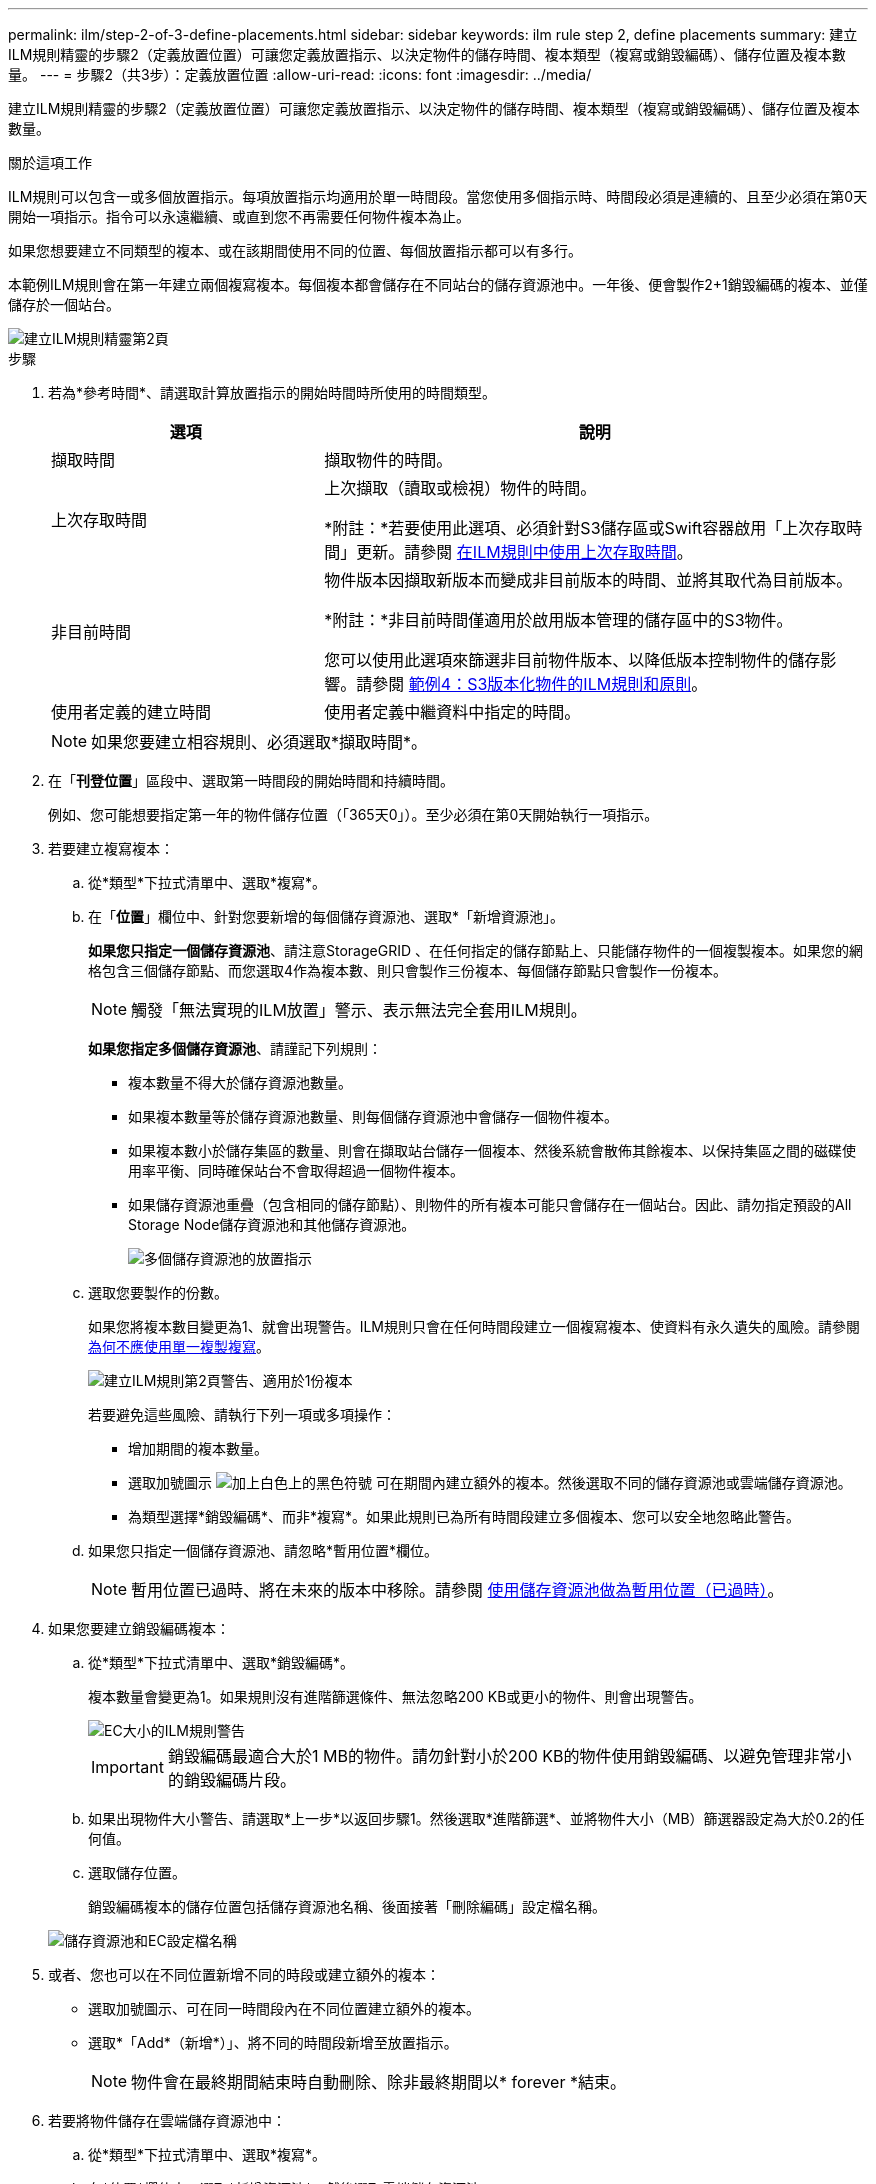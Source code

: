 ---
permalink: ilm/step-2-of-3-define-placements.html 
sidebar: sidebar 
keywords: ilm rule step 2, define placements 
summary: 建立ILM規則精靈的步驟2（定義放置位置）可讓您定義放置指示、以決定物件的儲存時間、複本類型（複寫或銷毀編碼）、儲存位置及複本數量。 
---
= 步驟2（共3步）：定義放置位置
:allow-uri-read: 
:icons: font
:imagesdir: ../media/


[role="lead"]
建立ILM規則精靈的步驟2（定義放置位置）可讓您定義放置指示、以決定物件的儲存時間、複本類型（複寫或銷毀編碼）、儲存位置及複本數量。

.關於這項工作
ILM規則可以包含一或多個放置指示。每項放置指示均適用於單一時間段。當您使用多個指示時、時間段必須是連續的、且至少必須在第0天開始一項指示。指令可以永遠繼續、或直到您不再需要任何物件複本為止。

如果您想要建立不同類型的複本、或在該期間使用不同的位置、每個放置指示都可以有多行。

本範例ILM規則會在第一年建立兩個複寫複本。每個複本都會儲存在不同站台的儲存資源池中。一年後、便會製作2+1銷毀編碼的複本、並僅儲存於一個站台。

image::../media/ilm_create_ilm_rule_wizard_2.png[建立ILM規則精靈第2頁]

.步驟
. 若為*參考時間*、請選取計算放置指示的開始時間時所使用的時間類型。
+
[cols="1a,2a"]
|===
| 選項 | 說明 


 a| 
擷取時間
 a| 
擷取物件的時間。



 a| 
上次存取時間
 a| 
上次擷取（讀取或檢視）物件的時間。

*附註：*若要使用此選項、必須針對S3儲存區或Swift容器啟用「上次存取時間」更新。請參閱 xref:using-last-access-time-in-ilm-rules.adoc[在ILM規則中使用上次存取時間]。



 a| 
非目前時間
 a| 
物件版本因擷取新版本而變成非目前版本的時間、並將其取代為目前版本。

*附註：*非目前時間僅適用於啟用版本管理的儲存區中的S3物件。

您可以使用此選項來篩選非目前物件版本、以降低版本控制物件的儲存影響。請參閱 xref:example-4-ilm-rules-and-policy-for-s3-versioned-objects.adoc[範例4：S3版本化物件的ILM規則和原則]。



 a| 
使用者定義的建立時間
 a| 
使用者定義中繼資料中指定的時間。

|===
+

NOTE: 如果您要建立相容規則、必須選取*擷取時間*。

. 在「*刊登位置*」區段中、選取第一時間段的開始時間和持續時間。
+
例如、您可能想要指定第一年的物件儲存位置（「365天0」）。至少必須在第0天開始執行一項指示。

. 若要建立複寫複本：
+
.. 從*類型*下拉式清單中、選取*複寫*。
.. 在「*位置*」欄位中、針對您要新增的每個儲存資源池、選取*「新增資源池」。
+
*如果您只指定一個儲存資源池*、請注意StorageGRID 、在任何指定的儲存節點上、只能儲存物件的一個複製複本。如果您的網格包含三個儲存節點、而您選取4作為複本數、則只會製作三份複本、每個儲存節點只會製作一份複本。

+

NOTE: 觸發「無法實現的ILM放置」警示、表示無法完全套用ILM規則。

+
*如果您指定多個儲存資源池*、請謹記下列規則：

+
*** 複本數量不得大於儲存資源池數量。
*** 如果複本數量等於儲存資源池數量、則每個儲存資源池中會儲存一個物件複本。
*** 如果複本數小於儲存集區的數量、則會在擷取站台儲存一個複本、然後系統會散佈其餘複本、以保持集區之間的磁碟使用率平衡、同時確保站台不會取得超過一個物件複本。
*** 如果儲存資源池重疊（包含相同的儲存節點）、則物件的所有複本可能只會儲存在一個站台。因此、請勿指定預設的All Storage Node儲存資源池和其他儲存資源池。
+
image::../media/ilm_rule_with_multiple_storage_pools.png[多個儲存資源池的放置指示]



.. 選取您要製作的份數。
+
如果您將複本數目變更為1、就會出現警告。ILM規則只會在任何時間段建立一個複寫複本、使資料有永久遺失的風險。請參閱 xref:why-you-should-not-use-single-copy-replication.adoc[為何不應使用單一複製複寫]。

+
image::../media/ilm_create_ilm_rule_warning_for_1_copy.png[建立ILM規則第2頁警告、適用於1份複本]

+
若要避免這些風險、請執行下列一項或多項操作：

+
*** 增加期間的複本數量。
*** 選取加號圖示 image:../media/icon_plus_sign_black_on_white.gif["加上白色上的黑色符號"] 可在期間內建立額外的複本。然後選取不同的儲存資源池或雲端儲存資源池。
*** 為類型選擇*銷毀編碼*、而非*複寫*。如果此規則已為所有時間段建立多個複本、您可以安全地忽略此警告。


.. 如果您只指定一個儲存資源池、請忽略*暫用位置*欄位。
+

NOTE: 暫用位置已過時、將在未來的版本中移除。請參閱 xref:using-storage-pool-as-temporary-location-deprecated.adoc[使用儲存資源池做為暫用位置（已過時）]。



. 如果您要建立銷毀編碼複本：
+
.. 從*類型*下拉式清單中、選取*銷毀編碼*。
+
複本數量會變更為1。如果規則沒有進階篩選條件、無法忽略200 KB或更小的物件、則會出現警告。

+
image::../media/ilm_rule_warning_for_ec_size.png[EC大小的ILM規則警告]

+

IMPORTANT: 銷毀編碼最適合大於1 MB的物件。請勿針對小於200 KB的物件使用銷毀編碼、以避免管理非常小的銷毀編碼片段。

.. 如果出現物件大小警告、請選取*上一步*以返回步驟1。然後選取*進階篩選*、並將物件大小（MB）篩選器設定為大於0.2的任何值。
.. 選取儲存位置。
+
銷毀編碼複本的儲存位置包括儲存資源池名稱、後面接著「刪除編碼」設定檔名稱。

+
image::../media/storage_pool_and_erasure_coding_profile.png[儲存資源池和EC設定檔名稱]



. 或者、您也可以在不同位置新增不同的時段或建立額外的複本：
+
** 選取加號圖示、可在同一時間段內在不同位置建立額外的複本。
** 選取*「Add*（新增*）」、將不同的時間段新增至放置指示。
+

NOTE: 物件會在最終期間結束時自動刪除、除非最終期間以* forever *結束。



. 若要將物件儲存在雲端儲存資源池中：
+
.. 從*類型*下拉式清單中、選取*複寫*。
.. 在*位置*欄位中、選取*新增資源池*。然後選取雲端儲存資源池。
+
image::../media/ilm_cloud_storage_pool.gif[將Cloud Storage Pool新增至放置指示]

+
使用雲端儲存資源池時、請謹記下列規則：

+
*** 您無法在單一放置指示中選取多個雲端儲存池。同樣地、您也無法在相同的放置指示中選取Cloud Storage Pool和儲存資源池。
+
image::../media/ilm_cloud_storage_pool_error.gif[ILM規則>雲端儲存資源池錯誤]

*** 您只能在任何指定的Cloud Storage Pool中儲存物件的一份複本。如果您將*份數*設為2個以上、就會出現錯誤訊息。
+
image::../media/ilm_cloud_storage_pool_error_one_copy.gif[ILM規則：如果有多個複本、雲端儲存池就會發生錯誤]

*** 您無法同時在任何雲端儲存資源池中儲存多個物件複本。如果使用雲端儲存資源池的多個放置位置日期重疊、或同一放置位置的多行使用雲端儲存資源池、則會出現錯誤訊息。
+
image::../media/ilm_rule_cloud_storage_pool_error_overlapping_dates.png[ILM Rule Cloud Storage Pool錯誤重疊日期]

*** 您可以將物件儲存在Cloud Storage Pool中、同時將物件儲存為StorageGRID 用作邊複製或刪除邊編碼的複本。不過、如本範例所示、您必須在期間的放置指示中包含多行、以便為每個位置指定複本的數量和類型。
+
image::../media/ilm_cloud_storage_pool_multiple_locations.png[ILM規則>雲端儲存資源池和其他位置]





. 選擇* Refresh*（重新整理*）以更新保留圖並確認您的放置指示。
+
圖表中的每一行都會顯示物件複本的放置位置和時間。複本類型以下列其中一個圖示表示：

+
[cols="1a,2a"]
|===


 a| 
image:../media/icon_nms_replicated.gif["複寫複本的圖示"]
 a| 
複寫複本



 a| 
image:../media/icon_nms_erasure_coded.gif["銷毀編碼複本的圖示"]
 a| 
銷毀編碼複本



 a| 
image:../media/icon_cloud_storage_pool.gif["雲端儲存資源池圖示"]
 a| 
雲端儲存資源池複本

|===
+
在此範例中、兩個複寫複本會儲存至兩個儲存資源池（DC1和DC2）一年。然後、使用6 + 3個站台的銷毀編碼方案、再將銷毀編碼複本儲存10年。11年後、這些物件將會從StorageGRID 無法恢復的地方刪除。

+
image::../media/ilm_rule_retention_diagram.png[ILM規則保留圖]

. 選擇*下一步*。
+
此時會出現步驟3（定義擷取行為）。



.相關資訊
* xref:what-ilm-rule-is.adoc[什麼是ILM規則]
* xref:managing-objects-with-s3-object-lock.adoc[使用S3物件鎖定來管理物件]
* xref:step-3-of-3-define-ingest-behavior.adoc[步驟3之3：定義擷取行為]

